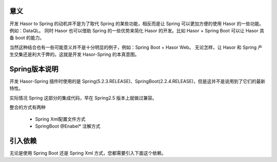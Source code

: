 意义
------------------------------------

开发 Hasor to Spring 的动机并不是为了取代 Spring 的某些功能，相反而是让 Spring 可以更加方便的使用 Hasor 的一些功能。例如：DataQL。
同时 Hasor 也可以借助 Spring 的一些优势来简化 Hasor 的开发。比如 Hasor + Spring Boot 可以让 Hasor 具备 boot 的能力。

当然这种结合也有一些可能意义并不是十分明显的例子，例如：Spring Boot + Hasor Web。
无论怎样，让 Hasor 和 Spring 产生交集还是利大于弊的。这就是开发 Hasor-Spring 的本真意图。

Spring版本说明
------------------------------------
开发 Hasor-Spring 插件时使用的是 Spring(5.2.3.RELEASE)、SpringBoot(2.2.4.RELEASE)，但是这并不是说用到了它们的最新特性。

实际情况 Spring 这部分的集成代码，早在 Spring2.5 版本上就做过兼容。

整合的方式有两种

    - Spring Xml配置文件方式
    - SpringBoot @Enabel* 注解方式

引入依赖
------------------------------------
无论是使用 Spring Boot 还是 Spring Xml 方式，您都需要引入下面这个依赖。

.. code-block:: xml
    :linenos:

    <dependency>
        <groupId>net.hasor</groupId>
        <artifactId>hasor-spring</artifactId>
        <version>4.1.5</version>
    </dependency>

